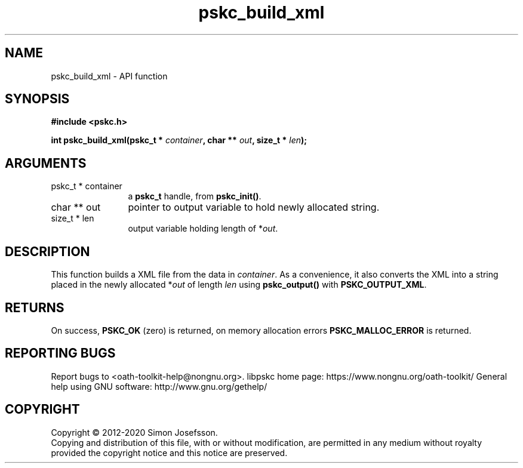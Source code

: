.\" DO NOT MODIFY THIS FILE!  It was generated by gdoc.
.TH "pskc_build_xml" 3 "2.6.7" "libpskc" "libpskc"
.SH NAME
pskc_build_xml \- API function
.SH SYNOPSIS
.B #include <pskc.h>
.sp
.BI "int pskc_build_xml(pskc_t * " container ", char ** " out ", size_t * " len ");"
.SH ARGUMENTS
.IP "pskc_t * container" 12
a \fBpskc_t\fP handle, from \fBpskc_init()\fP.
.IP "char ** out" 12
pointer to output variable to hold newly allocated string.
.IP "size_t * len" 12
output variable holding length of *\fIout\fP.
.SH "DESCRIPTION"
This function builds a XML file from the data in \fIcontainer\fP.  As a
convenience, it also converts the XML into a string placed in the
newly allocated *\fIout\fP of length \fIlen\fP using \fBpskc_output()\fP with
\fBPSKC_OUTPUT_XML\fP.
.SH "RETURNS"
On success, \fBPSKC_OK\fP (zero) is returned, on memory
allocation errors \fBPSKC_MALLOC_ERROR\fP is returned.
.SH "REPORTING BUGS"
Report bugs to <oath-toolkit-help@nongnu.org>.
libpskc home page: https://www.nongnu.org/oath-toolkit/
General help using GNU software: http://www.gnu.org/gethelp/
.SH COPYRIGHT
Copyright \(co 2012-2020 Simon Josefsson.
.br
Copying and distribution of this file, with or without modification,
are permitted in any medium without royalty provided the copyright
notice and this notice are preserved.
